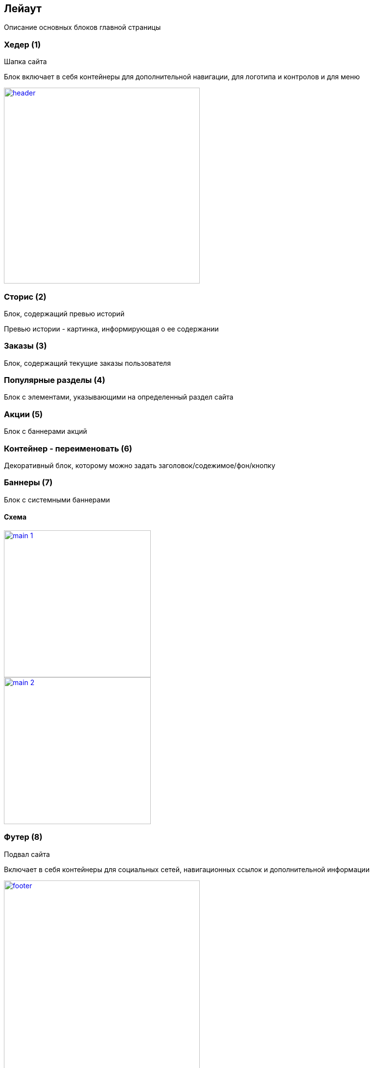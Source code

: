== Лейаут

Описание основных блоков главной страницы

=== Хедер (1)

Шапка сайта

Блок включает в себя контейнеры для дополнительной навигации, для логотипа и контролов и для меню

image::img/header.png[width=400, link='img/header.png']

=== Сторис (2)

Блок, содержащий превью историй

Превью истории - картинка, информирующая о ее содержании

=== Заказы (3)

Блок, содержащий текущие заказы пользователя

=== Популярные разделы (4)

Блок с элементами, указывающими на определенный раздел сайта

=== Акции (5)

Блок с баннерами акций

=== Контейнер - переименовать (6)

Декоративный блок, которому можно задать заголовок/содежимое/фон/кнопку

=== Баннеры (7)

Блок с системными баннерами


==== Схема

image::img/main_1.png[width=300, link='img/main_1.png']
image::img/main_2.png[width=300, link='img/main_2.png']

=== Футер (8)

Подвал сайта

Включает в себя контейнеры для социальных сетей, навигационных ссылок и дополнительной информации

image::img/footer.png[width=400, link='img/footer.png']


== Элементы

Основные элементы сайта

image::img/elements_1.png[width=300, link='img/elements_1.png']
image::img/elements_2.png[width=300, link='img/elements_2.png']

=== Панель пользователя (1)

Блок с пользовательскими элементами управления

=== Меню (2)

Основное меню сайта, группа ссылок, упрощающих навигацию по каталогу сайта

=== Карточка заказа (3)

Краткая информация о заказе

=== Список товаров (4)

Блок с краткой информацией о перечне товаров

=== Иконка (5)

Маленькая, часто встречающаяся картинка (SVG)

=== Карточка категории (6)

Блок с краткой информацией о категории товаров

=== Карточка товара (7)

Блок с краткой информацией о товарe

=== Кнопка (8)

Элемент взаимодействия с пользователем, при нажати на который происходит определенное действие

=== Карусель (9)

Блок прокручивающий какое-либо содержимое

=== Карточка бренда (10)

Блок с краткой информацией о бренде

=== Баннер (11)

Элемент содержащий информацию рекламного харакетера
